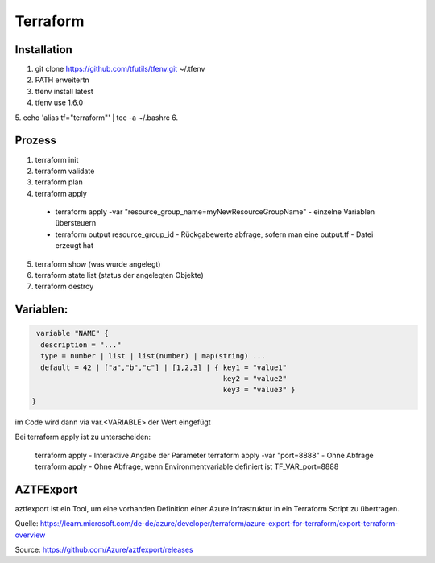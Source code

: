 .. _tf_allg:

###############
Terraform
###############

Installation
=============

1. git clone https://github.com/tfutils/tfenv.git ~/.tfenv
2. PATH erweitertn
3. tfenv install latest
4. tfenv use 1.6.0
5. echo 'alias tf="terraform"' | tee -a ~/.bashrc
6. 





Prozess
========
1. terraform init
2. terraform validate
3. terraform plan
4. terraform apply
   
  * terraform apply -var "resource_group_name=myNewResourceGroupName"   - einzelne Variablen übersteuern
  * terraform output resource_group_id  - Rückgabewerte abfrage, sofern man eine output.tf - Datei erzeugt hat

5. terraform show (was wurde angelegt)
6. terraform state list (status der angelegten Objekte)
7. terraform destroy


Variablen:
===========

.. code-block:: bash

   variable "NAME" {
    description = "..."
    type = number | list | list(number) | map(string) ...
    default = 42 | ["a","b","c"] | [1,2,3] | { key1 = "value1"
                                               key2 = "value2"
                                               key3 = "value3" }
  }

im Code wird dann via var.<VARIABLE> der Wert eingefügt


Bei terraform apply ist zu unterscheiden: 

  terraform apply   - Interaktive Angabe der Parameter 
  terraform apply -var "port=8888"   - Ohne Abfrage
  terraform apply   - Ohne Abfrage, wenn Environmentvariable definiert ist TF_VAR_port=8888




AZTFExport
===========

aztfexport ist ein Tool, um eine vorhanden Definition einer Azure Infrastruktur in ein Terraform Script zu übertragen. 

Quelle: https://learn.microsoft.com/de-de/azure/developer/terraform/azure-export-for-terraform/export-terraform-overview

Source: https://github.com/Azure/aztfexport/releases

